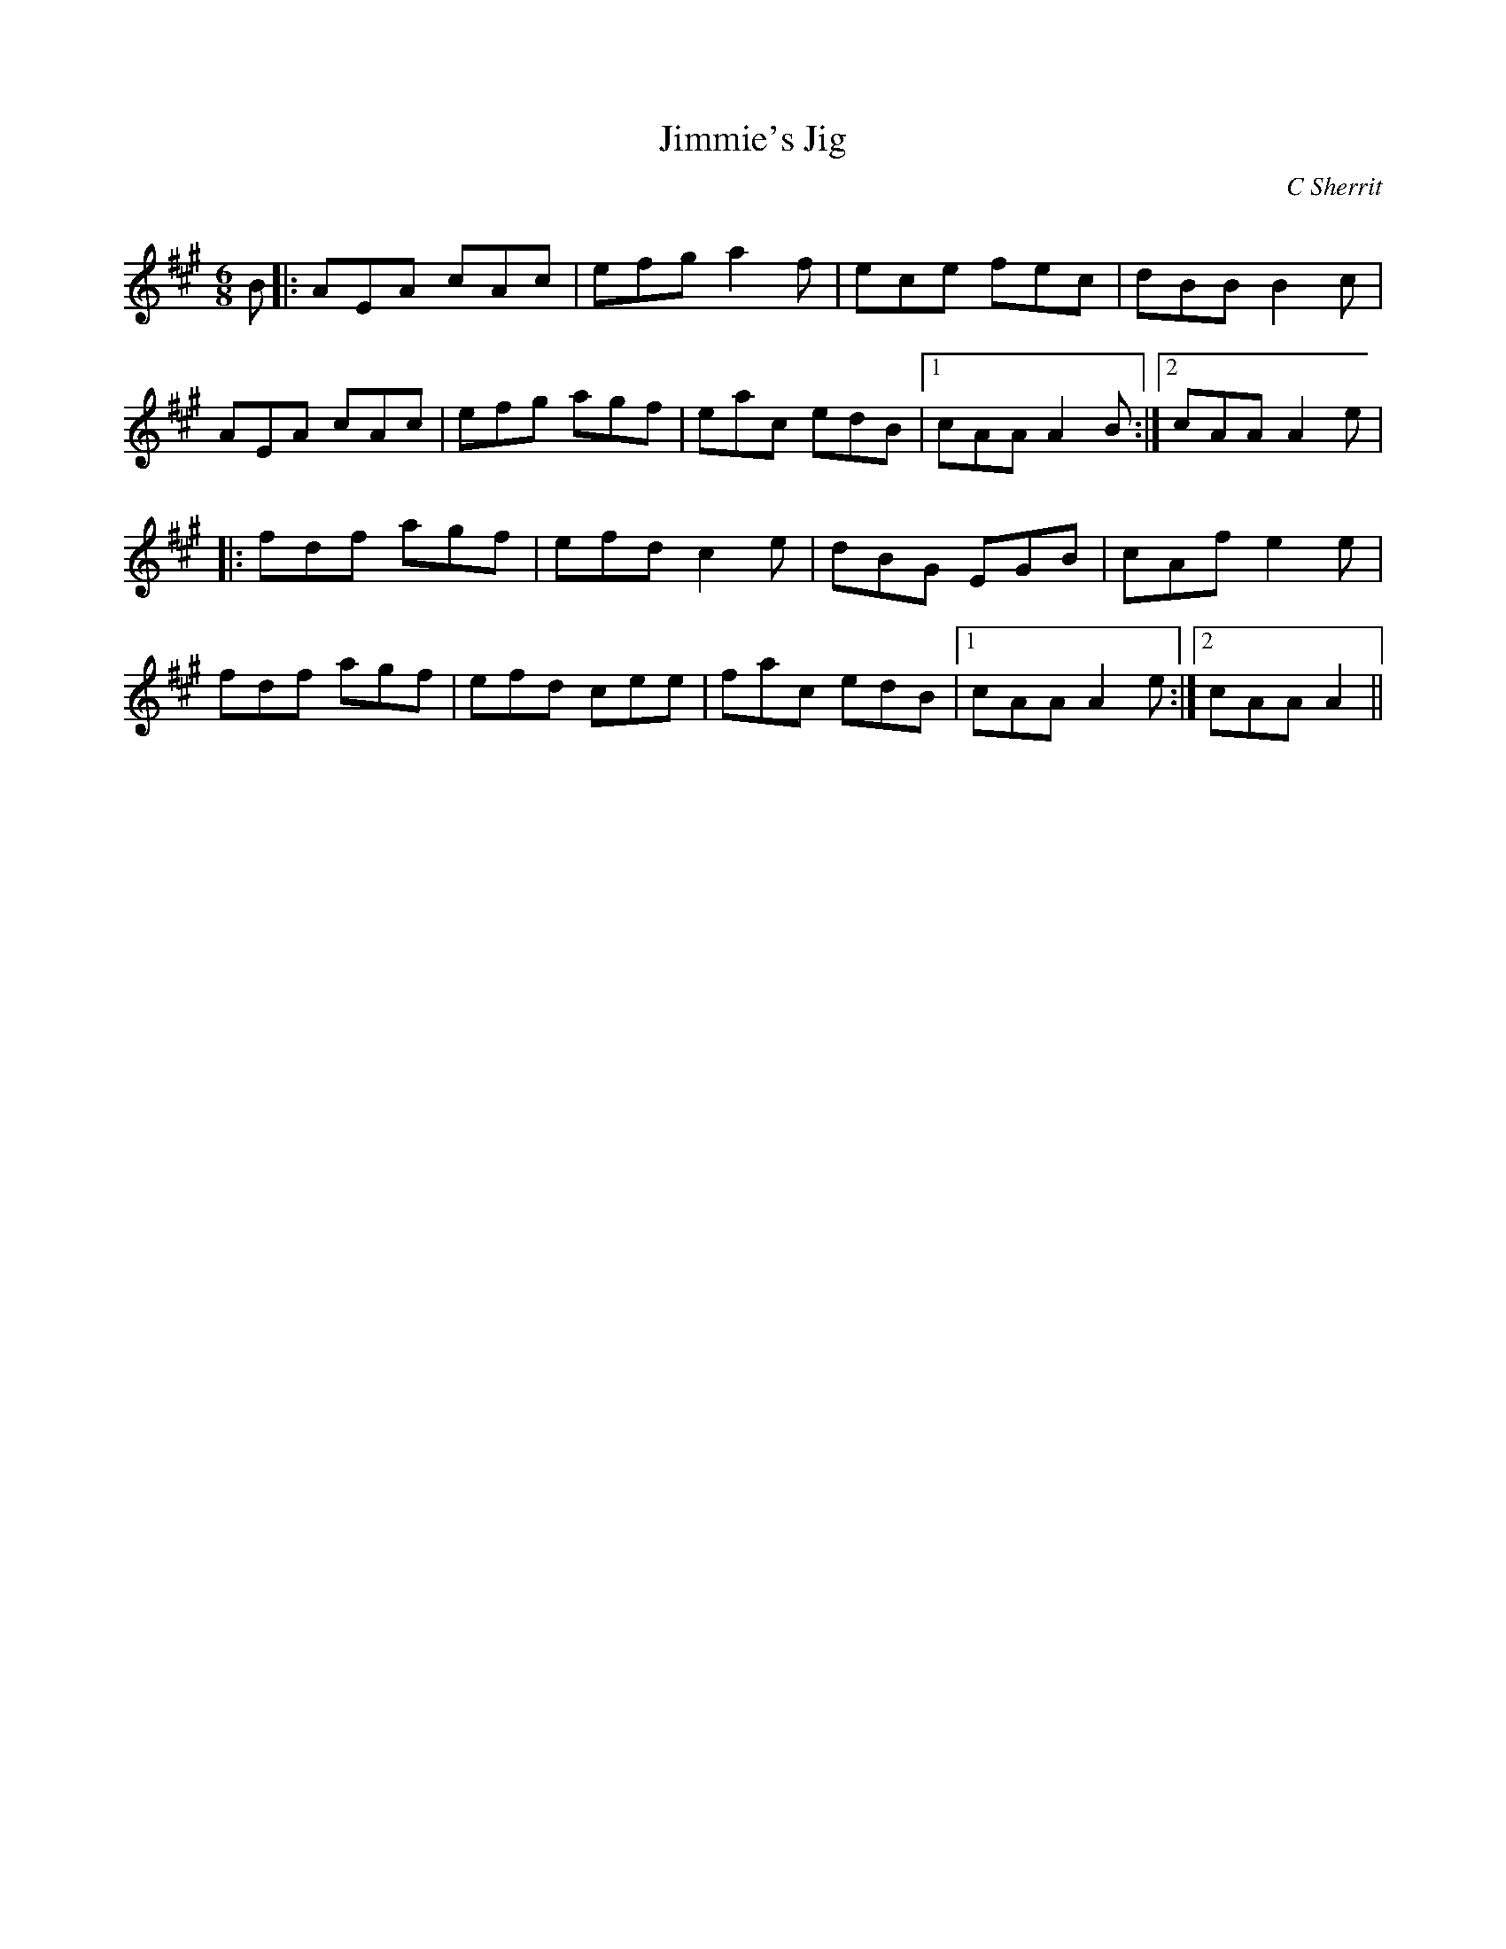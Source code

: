 % 
X:1
T: Jimmie's Jig
C:C Sherrit
Q:180
R:Jig
K:A
M:6/8
L:1/16
B2|:A2E2A2 c2A2c2|e2f2g2 a4f2|e2c2e2 f2e2c2|d2B2B2 B4c2|
A2E2A2 c2A2c2|e2f2g2 a2g2f2|e2a2c2 e2d2B2|1c2A2A2 A4B2:|2c2A2A2 A4e2|
|:f2d2f2 a2g2f2|e2f2d2 c4e2|d2B2G2 E2G2B2|c2A2f2 e4e2|
f2d2f2 a2g2f2|e2f2d2 c2e2e2|f2a2c2 e2d2B2|1c2A2A2 A4e2:|2c2A2A2 A4||
